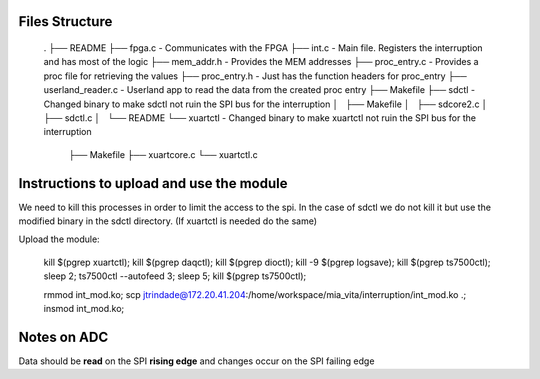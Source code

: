 Files Structure
===============

    .
    ├── README
    ├── fpga.c                 - Communicates with the FPGA
    ├── int.c                  - Main file. Registers the interruption and has most of the logic
    ├── mem_addr.h             - Provides the MEM addresses
    ├── proc_entry.c           - Provides a proc file for retrieving the values
    ├── proc_entry.h           - Just has the function headers for proc_entry
    ├── userland_reader.c      - Userland app to read the data from the created proc entry
    ├── Makefile
    ├── sdctl                  - Changed binary to make sdctl not ruin the SPI bus for the interruption
    │   ├── Makefile
    │   ├── sdcore2.c
    │   ├── sdctl.c
    │   └── README
    └── xuartctl              - Changed binary to make xuartctl not ruin the SPI bus for the interruption
        ├── Makefile
        ├── xuartcore.c
        └── xuartctl.c

Instructions to upload and use the module
=========================================

We need to kill this processes in order to limit the access to the spi. In the case of sdctl we do not kill it but use the modified binary in the sdctl directory. (If xuartctl is needed do the same)

Upload the module:

   kill $(pgrep xuartctl); kill $(pgrep daqctl);  kill $(pgrep dioctl); kill -9 $(pgrep logsave); kill $(pgrep ts7500ctl); sleep 2; ts7500ctl --autofeed 3; sleep 5; kill $(pgrep ts7500ctl);

   rmmod int_mod.ko; scp jtrindade@172.20.41.204:/home/workspace/mia_vita/interruption/int_mod.ko .; insmod int_mod.ko;


Notes on ADC
============

Data should be **read** on the SPI **rising edge** and changes occur on the SPI failing edge
